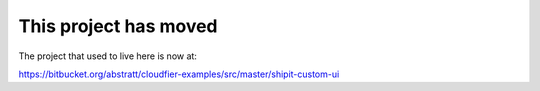 ================================================================================
This project has moved
================================================================================

The project that used to live here is now at: 

https://bitbucket.org/abstratt/cloudfier-examples/src/master/shipit-custom-ui